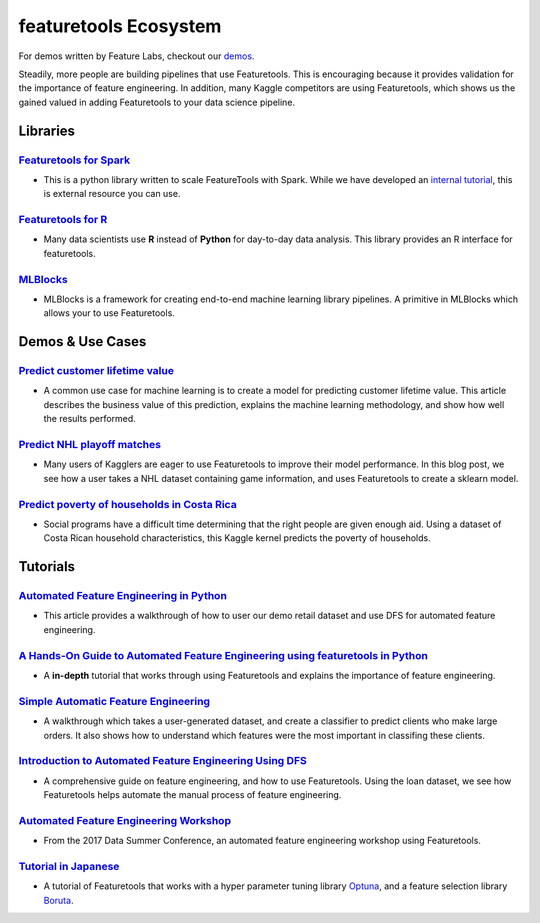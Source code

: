 ======================
featuretools Ecosystem
======================
For demos written by Feature Labs, checkout our `demos <https://www.featuretools.com/demos/>`_.

Steadily, more people are building pipelines that use Featuretools. This is encouraging because it provides validation for the importance of feature engineering.
In addition, many Kaggle competitors are using Featuretools, which shows us the gained valued in adding Featuretools to your data science pipeline.

---------
Libraries
---------
`Featuretools for Spark`_
=========================
- This is a python library written to scale FeatureTools with Spark. While we have developed an `internal tutorial`_, this is external resource you can use.

.. _`Featuretools for Spark`: https://github.com/pan5431333/featuretools4s
.. _`internal tutorial`: https://github.com/pan5431333/featuretools4s

`Featuretools for R`_
=====================
- Many data scientists use **R** instead of **Python** for day-to-day data analysis. This library provides an R interface for featuretools.

.. _`Featuretools for R`: https://github.com/magnusfurugard/featuretoolsR

`MLBlocks`_
===========
- MLBlocks is a framework for creating end-to-end machine learning library pipelines. A primitive in MLBlocks which allows your to use Featuretools.

.. _`MLBlocks`: https://github.com/HDI-Project/MLBlocks

-----------------
Demos & Use Cases
-----------------
`Predict customer lifetime value`_
==================================
- A common use case for machine learning is to create a model for predicting customer lifetime value. This article describes the business value of this prediction, explains the machine learning methodology, and show how well the results performed.

.. _`Predict customer lifetime value`: https://towardsdatascience.com/automating-interpretable-feature-engineering-for-predicting-clv-87ece7da9b36


`Predict NHL playoff matches`_
==============================
- Many users of Kagglers are eager to use Featuretools to improve their model performance. In this blog post, we see how a user takes a NHL dataset containing game information, and uses Featuretools to create a sklearn model.

.. _`Predict NHL playoff matches`: https://towardsdatascience.com/automated-feature-engineering-for-predictive-modeling-d8c9fa4e478b

`Predict poverty of households in Costa Rica`_
==============================================
- Social programs have a difficult time determining that the right people are given enough aid. Using a dataset of Costa Rican household characteristics, this Kaggle kernel predicts the poverty of households.

.. _`Predict poverty of households in Costa Rica`: https://www.kaggle.com/willkoehrsen/featuretools-for-good

---------
Tutorials
---------
`Automated Feature Engineering in Python`_
==========================================
- This article provides a walkthrough of how to user our demo retail dataset and use DFS for automated feature engineering.

.. _`Automated Feature Engineering in Python`: https://towardsdatascience.com/automated-feature-engineering-in-python-99baf11cc219

`A Hands-On Guide to Automated Feature Engineering using featuretools in Python`_
=================================================================================
- A **in-depth** tutorial that works through using Featuretools and explains the importance of feature engineering.

.. _`A Hands-On Guide to Automated Feature Engineering using Featuretools in Python`: https://www.analyticsvidhya.com/blog/2018/08/guide-automated-feature-engineering-featuretools-python/

`Simple Automatic Feature Engineering`_
=======================================
- A walkthrough which takes a user-generated dataset, and create a classifier to predict clients who make large orders. It also shows how to understand which features were the most important in classifing these clients.

.. _`Simple Automatic Feature Engineering`: https://medium.com/@rrfd/simple-automatic-feature-engineering-using-featuretools-in-python-for-classification-b1308040e183

`Introduction to Automated Feature Engineering Using DFS`_
==========================================================
- A comprehensive guide on feature engineering, and how to use Featuretools. Using the loan dataset, we see how Featuretools helps automate the manual process of feature engineering.

.. _`Introduction to Automated Feature Engineering Using DFS`: https://heartbeat.fritz.ai/introduction-to-automated-feature-engineering-using-deep-feature-synthesis-dfs-3feb69a7c00b


`Automated Feature Engineering Workshop`_
=========================================
- From the 2017 Data Summer Conference, an automated feature engineering workshop using Featuretools.

.. _`Automated Feature Engineering Workshop`: https://github.com/fred-navruzov/featuretools-workshop

`Tutorial in Japanese`_
=======================
- A tutorial of Featuretools that works with a hyper parameter tuning library `Optuna`_, and a feature selection library `Boruta`_.

.. _`Tutorial in Japanese`: https://dev.classmethod.jp/machine-learning/yoshim-featuretools-boruta-optuna/
.. _`Optuna`: https://github.com/pfnet/optuna
.. _`Boruta`: https://github.com/scikit-learn-contrib/boruta_py
